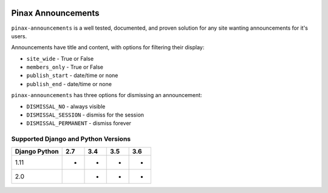 
.. image:: http://pinaxproject.com/pinax-design/patches/pinax-announcements.svg
    :target: https://pypi.python.org/pypi/pinax-announcements/

===================
Pinax Announcements
===================

.. image:: https://img.shields.io/pypi/v/pinax-announcements.svg
    :target: https://pypi.python.org/pypi/pinax-announcements/
.. image:: https://img.shields.io/badge/license-MIT-blue.svg
    :target: https://pypi.python.org/pypi/pinax-announcements/

.. image:: https://img.shields.io/circleci/project/github/pinax/pinax-announcements.svg
    :target: https://circleci.com/gh/pinax/pinax-announcements
.. image:: https://img.shields.io/codecov/c/github/pinax/pinax-announcements.svg
    :target: https://codecov.io/gh/pinax/pinax-announcements
.. image:: https://img.shields.io/github/contributors/pinax/pinax-announcements.svg
    :target: https://github.com/pinax/pinax-announcements/graphs/contributors
.. image:: https://img.shields.io/github/issues-pr/pinax/pinax-announcements.svg
    :target: https://github.com/pinax/pinax-announcements/pulls
.. image:: https://img.shields.io/github/issues-pr-closed/pinax/pinax-announcements.svg
    :target: https://github.com/pinax/pinax-announcements/pulls?q=is%3Apr+is%3Aclosed

.. image:: http://slack.pinaxproject.com/badge.svg
    :target: http://slack.pinaxproject.com/

``pinax-announcements`` is a well tested, documented, and proven solution
for any site wanting announcements for it's users.

Announcements have title and content, with options for filtering their display:

* ``site_wide`` - True or False
* ``members_only`` - True or False
* ``publish_start`` - date/time or none
* ``publish_end`` - date/time or none

``pinax-announcements`` has three options for dismissing an announcement:

* ``DISMISSAL_NO`` - always visible
* ``DISMISSAL_SESSION`` - dismiss for the session
* ``DISMISSAL_PERMANENT`` - dismiss forever

Supported Django and Python Versions
------------------------------------

+-----------------+-----+-----+-----+-----+
| Django \ Python | 2.7 | 3.4 | 3.5 | 3.6 |
+=================+=====+=====+=====+=====+
| 1.11            |  *  |  *  |  *  |  *  |
+-----------------+-----+-----+-----+-----+
| 2.0             |     |  *  |  *  |  *  |
+-----------------+-----+-----+-----+-----+


